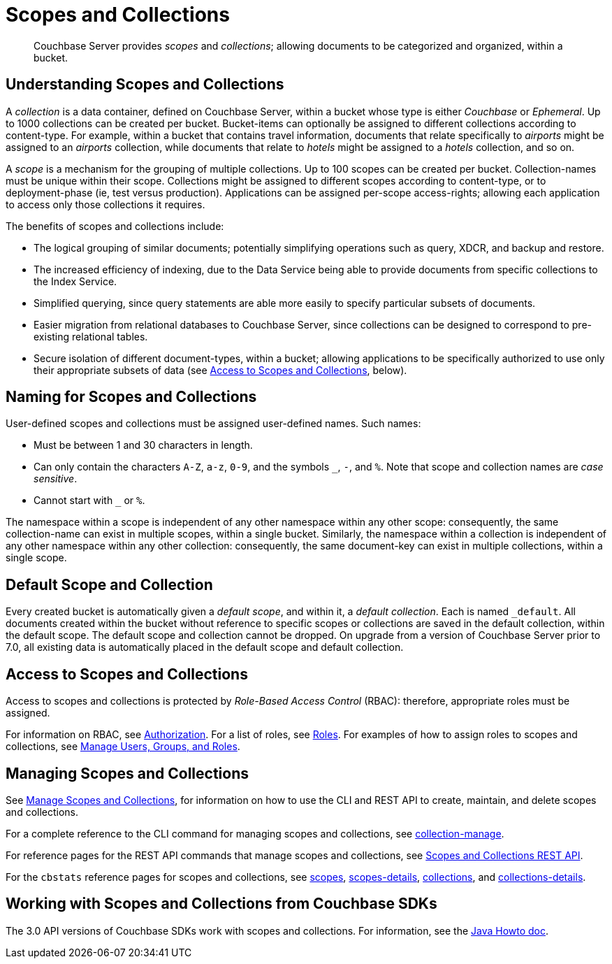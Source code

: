 = Scopes and Collections

[abstract]
Couchbase Server provides _scopes_ and _collections_; allowing documents to be categorized and organized, within a bucket.

[#understanding-scopes-and-collections]
== Understanding Scopes and Collections

A _collection_ is a data container, defined on Couchbase Server, within a bucket whose type is either _Couchbase_ or _Ephemeral_.
Up to 1000 collections can be created per bucket.
Bucket-items can optionally be assigned to different collections according to content-type.
For example, within a bucket that contains travel information, documents that relate specifically to _airports_ might be assigned to an _airports_ collection, while documents that relate to _hotels_ might be assigned to a _hotels_ collection, and so on.

A _scope_ is a mechanism for the grouping of multiple collections.
Up to 100 scopes can be created per bucket. Collection-names must be unique within their scope.
Collections might be assigned to different scopes according to content-type, or to deployment-phase (ie, test versus production). Applications can be assigned per-scope access-rights; allowing each application to access only those collections it requires.

The benefits of scopes and collections include:

* The logical grouping of similar documents; potentially simplifying operations such as query, XDCR, and backup and restore.

* The increased efficiency of indexing, due to the Data Service being able to provide documents from specific collections to the Index Service.

* Simplified querying, since query statements are able more easily to specify particular subsets of documents.

* Easier migration from relational databases to Couchbase Server, since collections can be designed to correspond to pre-existing relational tables.

* Secure isolation of different document-types, within a bucket; allowing applications to be specifically authorized to use only their appropriate subsets of data (see xref:learn:data/scopes-and-collections.adoc#access-to-scopes-and-collections[Access to Scopes and Collections], below).

[#naming-for-scopes-and-collection]
== Naming for Scopes and Collections

User-defined scopes and collections must be assigned user-defined names.
Such names:

* Must be between 1 and 30 characters in length.
* Can only contain the characters `A-Z`, `a-z`, `0-9`, and the symbols `&#95;`, `-`, and `%`.
Note that scope and collection names are _case sensitive_.
* Cannot start with `&#95;` or `%`.

The namespace within a scope is independent of any other namespace within any other scope: consequently, the same collection-name can exist in multiple scopes, within a single bucket.
Similarly, the namespace within a collection is independent of any other namespace within any other collection: consequently, the same document-key can exist in multiple collections, within a single scope.

[#default-scope-and-collection]
== Default Scope and Collection

Every created bucket is automatically given a _default scope_, and within it, a _default collection_.
Each is named `_default`.
All documents created within the bucket without reference to specific scopes or collections are saved in the default collection, within the default scope.
The default scope and collection cannot be dropped.
On upgrade from a version of Couchbase Server prior to 7.0, all existing data is automatically placed in the default scope and default collection.

[#access-to-scopes-and-collections]
== Access to Scopes and Collections

Access to scopes and collections is protected by _Role-Based Access Control_ (RBAC): therefore, appropriate roles must be assigned.

For information on RBAC, see xref:learn:security/authorization-overview.adoc[Authorization].
For a list of roles, see xref:learn:security/roles.adoc[Roles].
For examples of how to assign roles to scopes and collections, see xref:manage:manage-security/manage-users-and-roles.adoc[Manage Users, Groups, and Roles].

[#managing-scopes-and-collections]
== Managing Scopes and Collections

See xref:manage:manage-scopes-and-collections/manage-scopes-and-collections.adoc[Manage Scopes and Collections], for information on how to use the CLI and REST API to create, maintain, and delete scopes and collections.

For a complete reference to the CLI command for managing scopes and collections, see xref:cli:cbcli/collection-manage.adoc[collection-manage].

For reference pages for the REST API commands that manage scopes and collections, see xref:rest-api:scopes-and-collections-api.adoc[Scopes and Collections REST API].

For the `cbstats` reference pages for scopes and collections, see xref:cli:cbstats/cbstats-scopes.adoc[scopes], xref:cli:cbstats/cbstats-scopes-details.adoc[scopes-details], xref:cli:cbstats/cbstats-collections.adoc[collections], and xref:cli:cbstats/cbstats-collections-details.adoc[collections-details].

[#working-with-collections-from-couchbase-sdks]
== Working with Scopes and Collections from Couchbase SDKs

The 3.0 API versions of Couchbase SDKs work with scopes and collections.
For information, see the xref:3.0@java-sdk:howtos:working-with-collections.adoc[Java Howto doc].
